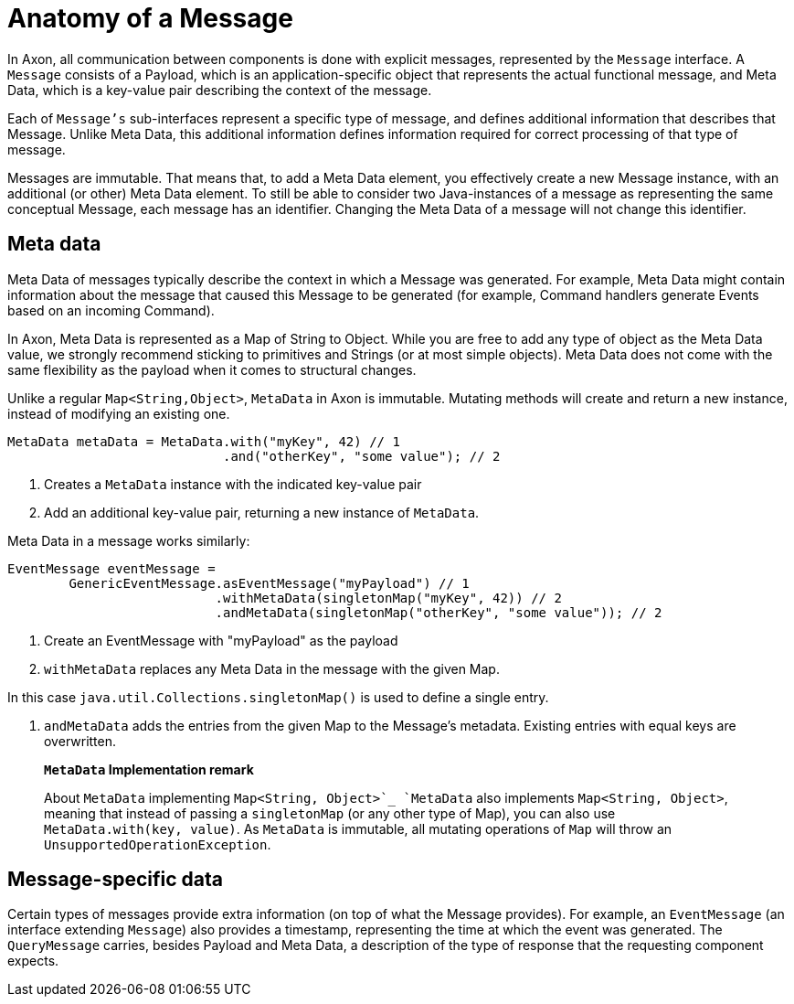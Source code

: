 = Anatomy of a Message

In Axon, all communication between components is done with explicit messages, represented by the `Message` interface.
A `Message` consists of a Payload, which is an application-specific object that represents the actual functional message, and Meta Data, which is a key-value pair describing the context of the message.

Each of `Message's` sub-interfaces represent a specific type of message, and defines additional information that describes that Message.
Unlike Meta Data, this additional information defines information required for correct processing of that type of message.

Messages are immutable.
That means that, to add a Meta Data element, you effectively create a new Message instance, with an additional (or other) Meta Data element.
To still be able to consider two Java-instances of a message as representing the same conceptual Message, each message has an identifier.
Changing the Meta Data of a message will not change this identifier.

[[meta-data]]
== Meta data

Meta Data of messages typically describe the context in which a Message was generated.
For example, Meta Data might contain information about the message that caused this Message to be generated (for example, Command handlers generate Events based on an incoming Command).

In Axon, Meta Data is represented as a Map of String to Object.
While you are free to add any type of object as the Meta Data value, we strongly recommend sticking to primitives and Strings (or at most simple objects).
Meta Data does not come with the same flexibility as the payload when it comes to structural changes.

Unlike a regular `Map<String,Object>`, `MetaData` in Axon is immutable.
Mutating methods will create and return a new instance, instead of modifying an existing one.

[source,java]
----
MetaData metaData = MetaData.with("myKey", 42) // 1
                            .and("otherKey", "some value"); // 2

----

. Creates a `MetaData` instance with the indicated key-value pair
. Add an additional key-value pair, returning a new instance of `MetaData`.

Meta Data in a message works similarly:

[source,java]
----
EventMessage eventMessage = 
        GenericEventMessage.asEventMessage("myPayload") // 1
                           .withMetaData(singletonMap("myKey", 42)) // 2
                           .andMetaData(singletonMap("otherKey", "some value")); // 2
----

. Create an EventMessage with "myPayload" as the payload
. `withMetaData` replaces any Meta Data in the message with the given Map.

In this case `java.util.Collections.singletonMap()` is used to define a single entry.

. `andMetaData` adds the entries from the given Map to the Message's metadata.
Existing entries with equal keys are overwritten.

____

**`MetaData` Implementation remark**

About `MetaData` implementing `Map<String, Object>`_ `MetaData` also implements `Map<String, Object>`, meaning that instead of passing a `singletonMap` (or any other type of Map), you can also use `MetaData.with(key, value)`.
As `MetaData` is immutable, all mutating operations of `Map` will throw an `UnsupportedOperationException`.

____

== Message-specific data

Certain types of messages provide extra information (on top of what the Message provides).
For example, an `EventMessage` (an interface extending `Message`) also provides a timestamp, representing the time at which the event was generated.
The `QueryMessage` carries, besides Payload and Meta Data, a description of the type of response that the requesting component expects.